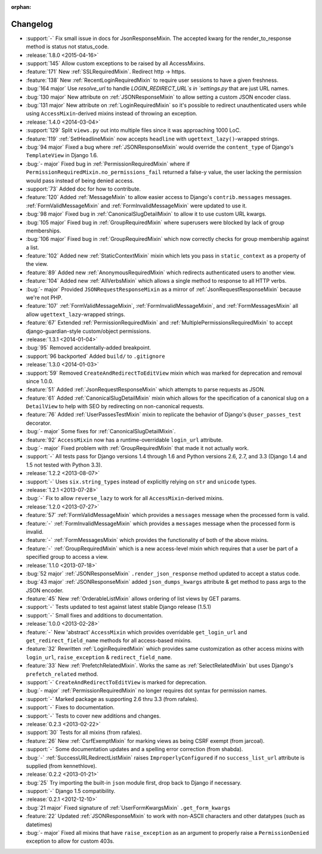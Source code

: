 :orphan:

=========
Changelog
=========

* :support:`-` Fix small issue in docs for JsonResponseMixin. The accepted kwarg for the render_to_response method is status not status_code.
* :release:`1.8.0 <2015-04-16>`
* :support:`145` Allow custom exceptions to be raised by all AccessMixins.
* :feature:`171` New :ref:`SSLRequiredMixin`. Redirect http -> https.
* :feature:`138` New :ref:`RecentLoginRequiredMixin` to require user sessions to have a given freshness.
* :bug:`164 major` Use `resolve_url` to handle `LOGIN_REDIRECT_URL`s in `settings.py` that are just URL names.
* :bug:`130 major` New attribute on :ref:`JSONResponseMixin` to allow setting a custom JSON encoder class.
* :bug:`131 major` New attribute on :ref:`LoginRequiredMixin` so it's possible to redirect unauthenticated users while
  using ``AccessMixin``-derived mixins instead of throwing an exception.
* :release:`1.4.0 <2014-03-04>`
* :support:`129` Split ``views.py`` out into multiple files since it was approaching 1000 LoC.
* :feature:`119` :ref:`SetHeadlineMixin` now accepts ``headline`` with ``ugettext_lazy()``-wrapped strings.
* :bug:`94 major` Fixed a bug where :ref:`JSONResponseMixin` would override the ``content_type`` of Django's ``TemplateView`` in Django 1.6.
* :bug:`- major` Fixed bug in :ref:`PermissionRequiredMixin` where if ``PermissionRequiredMixin.no_permissions_fail`` returned a false-y value, the user lacking the permission would pass instead of being denied access.
* :support:`73` Added doc for how to contribute.
* :feature:`120` Added :ref:`MessageMixin` to allow easier access to Django's ``contrib.messages`` messages. :ref:`FormValidMessageMixin` and :ref:`FormInvalidMessageMixin` were updated to use it.
* :bug:`98 major` Fixed bug in :ref:`CanonicalSlugDetailMixin` to allow it to use custom URL kwargs.
* :bug:`105 major` Fixed bug in :ref:`GroupRequiredMixin` where superusers were blocked by lack of group memberships.
* :bug:`106 major` Fixed bug in :ref:`GroupRequiredMixin` which now correctly checks for group membership against a list.
* :feature:`102` Added new :ref:`StaticContextMixin` mixin which lets you pass in ``static_context`` as a property of the view.
* :feature:`89` Added new :ref:`AnonymousRequiredMixin` which redirects authenticated users to another view.
* :feature:`104` Added new :ref:`AllVerbsMixin` which allows a single method to response to all HTTP verbs.
* :bug:`- major` Provided ``JSONRequestResponseMixin`` as a mirror of :ref:`JsonRequestResponseMixin` because we're not PHP.
* :feature:`107` :ref:`FormValidMessageMixin`, :ref:`FormInvalidMessageMixin`, and :ref:`FormMessagesMixin` all allow ``ugettext_lazy``-wrapped strings.
* :feature:`67` Extended :ref:`PermissionRequiredMixin` and :ref:`MultiplePermissionsRequiredMixin` to accept django-guardian-style custom/object permissions.
* :release:`1.3.1 <2014-01-04>`
* :bug:`95` Removed accidentally-added breakpoint.
* :support:`96 backported` Added ``build/`` to ``.gitignore``
* :release:`1.3.0 <2014-01-03>`
* :support:`59` Removed ``CreateAndRedirectToEditView`` mixin which was marked for deprecation and removal since 1.0.0.
* :feature:`51` Added :ref:`JsonRequestResponseMixin` which attempts to parse requests as JSON.
* :feature:`61` Added :ref:`CanonicalSlugDetailMixin` mixin which allows for the specification of a canonical slug on a ``DetailView`` to help with SEO by redirecting on non-canonical requests.
* :feature:`76` Added :ref:`UserPassesTestMixin` mixin to replicate the behavior of Django's ``@user_passes_test`` decorator.
* :bug:`- major` Some fixes for :ref:`CanonicalSlugDetailMixin`.
* :feature:`92` ``AccessMixin`` now has a runtime-overridable ``login_url`` attribute.
* :bug:`- major` Fixed problem with :ref:`GroupRequiredMixin` that made it not actually work.
* :support:`-` All tests pass for Django versions 1.4 through 1.6 and Python versions 2.6, 2.7, and 3.3 (Django 1.4 and 1.5 not tested with Python 3.3).
* :release:`1.2.2 <2013-08-07>`
* :support:`-` Uses ``six.string_types`` instead of explicitly relying on ``str`` and ``unicode`` types.
* :release:`1.2.1 <2013-07-28>`
* :bug:`-` Fix to allow ``reverse_lazy`` to work for all ``AccessMixin``-derived mixins.
* :release:`1.2.0 <2013-07-27>`
* :feature:`57` :ref:`FormValidMessageMixin` which provides a ``messages`` message when the processed form is valid.
* :feature:`-` :ref:`FormInvalidMessageMixin` which provides a ``messages`` message when the processed form is invalid.
* :feature:`-` :ref:`FormMessagesMixin` which provides the functionality of both of the above mixins.
* :feature:`-` :ref:`GroupRequiredMixin` which is a new access-level mixin which requires that a user be part of a specified group to access a view.
* :release:`1.1.0 <2013-07-18>`
* :bug:`52 major` :ref:`JSONResponseMixin` ``.render_json_response`` method updated to accept a status code.
* :bug:`43 major` :ref:`JSONResponseMixin` added ``json_dumps_kwargs`` attribute & get method to pass args to the JSON encoder.
* :feature:`45` New :ref:`OrderableListMixin` allows ordering of list views by GET params.
* :support:`-` Tests updated to test against latest stable Django release (1.5.1)
* :support:`-` Small fixes and additions to documentation.
* :release:`1.0.0 <2013-02-28>`
* :feature:`-` New 'abstract' ``AccessMixin`` which provides overridable ``get_login_url`` and ``get_redirect_field_name`` methods for all access-based mixins.
* :feature:`32` Rewritten :ref:`LoginRequiredMixin` which provides same customization as other access mixins with ``login_url``, ``raise_exception`` & ``redirect_field_name``.
* :feature:`33` New :ref:`PrefetchRelatedMixin`. Works the same as :ref:`SelectRelatedMixin` but uses Django's ``prefetch_related`` method.
* :support:`-` ``CreateAndRedirectToEditView`` is marked for deprecation.
* :bug:`- major` :ref:`PermissionRequiredMixin` no longer requires dot syntax for permission names.
* :support:`-` Marked package as supporting 2.6 thru 3.3 (from rafales).
* :support:`-` Fixes to documentation.
* :support:`-` Tests to cover new additions and changes.
* :release:`0.2.3 <2013-02-22>`
* :support:`30` Tests for all mixins (from rafales).
* :feature:`26` New :ref:`CsrfExemptMixin` for marking views as being CSRF exempt (from jarcoal).
* :support:`-` Some documentation updates and a spelling error correction (from shabda).
* :bug:`-` :ref:`SuccessURLRedirectListMixin` raises ``ImproperlyConfigured`` if no ``success_list_url`` attribute is supplied (from kennethlove).
* :release:`0.2.2 <2013-01-21>`
* :bug:`25` Try importing the built-in ``json`` module first, drop back to Django if necessary.
* :support:`-` Django 1.5 compatibility.
* :release:`0.2.1 <2012-12-10>`
* :bug:`21 major` Fixed signature of :ref:`UserFormKwargsMixin` ``.get_form_kwargs``
* :feature:`22` Updated :ref:`JSONResponseMixin` to work with non-ASCII characters and other datatypes (such as datetimes)
* :bug:`- major` Fixed all mixins that have ``raise_exception`` as an argument to properly raise a ``PermissionDenied`` exception to allow for custom 403s.
